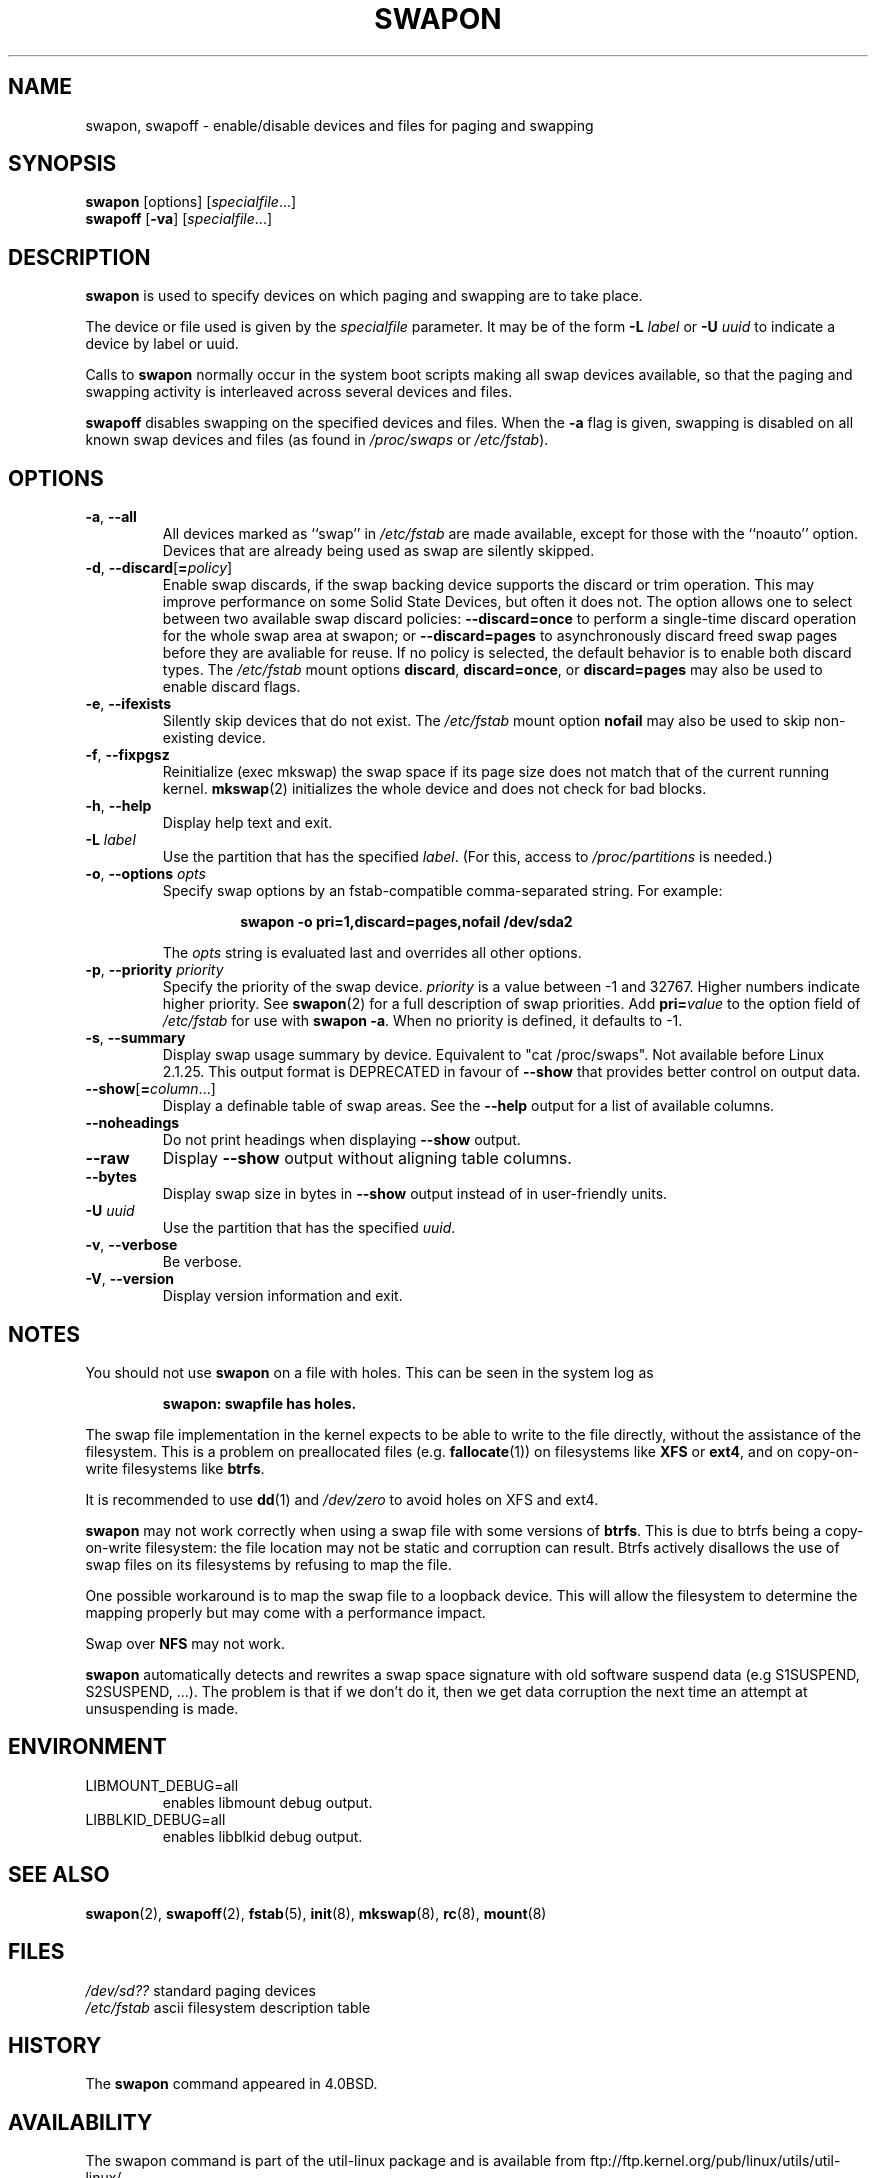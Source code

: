 .\" Copyright (c) 1980, 1991 Regents of the University of California.
.\" All rights reserved.
.\"
.\" Redistribution and use in source and binary forms, with or without
.\" modification, are permitted provided that the following conditions
.\" are met:
.\" 1. Redistributions of source code must retain the above copyright
.\"    notice, this list of conditions and the following disclaimer.
.\" 2. Redistributions in binary form must reproduce the above copyright
.\"    notice, this list of conditions and the following disclaimer in the
.\"    documentation and/or other materials provided with the distribution.
.\" 3. All advertising materials mentioning features or use of this software
.\"    must display the following acknowledgement:
.\"	This product includes software developed by the University of
.\"	California, Berkeley and its contributors.
.\" 4. Neither the name of the University nor the names of its contributors
.\"    may be used to endorse or promote products derived from this software
.\"    without specific prior written permission.
.\"
.\" THIS SOFTWARE IS PROVIDED BY THE REGENTS AND CONTRIBUTORS ``AS IS'' AND
.\" ANY EXPRESS OR IMPLIED WARRANTIES, INCLUDING, BUT NOT LIMITED TO, THE
.\" IMPLIED WARRANTIES OF MERCHANTABILITY AND FITNESS FOR A PARTICULAR PURPOSE
.\" ARE DISCLAIMED.  IN NO EVENT SHALL THE REGENTS OR CONTRIBUTORS BE LIABLE
.\" FOR ANY DIRECT, INDIRECT, INCIDENTAL, SPECIAL, EXEMPLARY, OR CONSEQUENTIAL
.\" DAMAGES (INCLUDING, BUT NOT LIMITED TO, PROCUREMENT OF SUBSTITUTE GOODS
.\" OR SERVICES; LOSS OF USE, DATA, OR PROFITS; OR BUSINESS INTERRUPTION)
.\" HOWEVER CAUSED AND ON ANY THEORY OF LIABILITY, WHETHER IN CONTRACT, STRICT
.\" LIABILITY, OR TORT (INCLUDING NEGLIGENCE OR OTHERWISE) ARISING IN ANY WAY
.\" OUT OF THE USE OF THIS SOFTWARE, EVEN IF ADVISED OF THE POSSIBILITY OF
.\" SUCH DAMAGE.
.\"
.\"     @(#)swapon.8	6.3 (Berkeley) 3/16/91
.\"
.TH SWAPON 8 "October 2014" "util-linux" "System Administration"
.SH NAME
swapon, swapoff \- enable/disable devices and files for paging and swapping
.SH SYNOPSIS
.BR swapon
[options]
.RI [ specialfile ...]
.br
.B swapoff
.RB [ \-va ]
.RI [ specialfile ...]
.SH DESCRIPTION
.B swapon
is used to specify devices on which paging and swapping are to take place.

The device or file used is given by the
.I specialfile
parameter.  It may be of the form
.BI \-L " label"
or
.BI \-U " uuid"
to indicate a device by label or uuid.

Calls to
.B swapon
normally occur in the system boot scripts making all swap devices available, so
that the paging and swapping activity is interleaved across several devices and
files.

.B swapoff
disables swapping on the specified devices and files.
When the
.B \-a
flag is given, swapping is disabled on all known swap devices and files
(as found in
.I /proc/swaps
or
.IR /etc/fstab ).

.SH OPTIONS
.TP
.BR \-a , " \-\-all"
All devices marked as ``swap'' in
.I /etc/fstab
are made available, except for those with the ``noauto'' option.
Devices that are already being used as swap are silently skipped.
.TP
.BR \-d , " \-\-discard" [ =\fIpolicy\fR]
Enable swap discards, if the swap backing device supports the discard or
trim operation.  This may improve performance on some Solid State Devices,
but often it does not.  The option allows one to select between two
available swap discard policies:
.BI \-\-discard=once
to perform a single-time discard operation for the whole swap area at swapon;
or
.BI \-\-discard=pages
to asynchronously discard freed swap pages before they are avaliable for reuse.
If no policy is selected, the default behavior is to enable both discard types.
The
.I /etc/fstab
mount options
.BR discard ,
.BR discard=once ,
or
.B discard=pages
may also be used to enable discard flags.
.TP
.BR \-e , " \-\-ifexists"
Silently skip devices that do not exist.
The
.I /etc/fstab
mount option
.B nofail
may also be used to skip non-existing device.

.TP
.BR \-f , " \-\-fixpgsz"
Reinitialize (exec mkswap) the swap space if its page size does not
match that of the current running kernel.
.BR mkswap (2)
initializes the whole device and does not check for bad blocks.
.TP
.BR \-h , " \-\-help"
Display help text and exit.
.TP
.BI \-L " label"
Use the partition that has the specified
.IR label .
(For this, access to
.I /proc/partitions
is needed.)
.TP
.BR \-o , " \-\-options " \fIopts\fP
Specify swap options by an fstab-compatible comma-separated string.
For example:
.RS
.RS
.sp
.B "swapon -o pri=1,discard=pages,nofail /dev/sda2"
.sp
.RE
The \fIopts\fP string is evaluated last and overrides all other
options.
.RE
.TP
.BR \-p , " \-\-priority " \fIpriority\fP
Specify the priority of the swap device.
.I priority
is a value between \-1 and 32767.  Higher numbers indicate
higher priority.  See
.BR swapon (2)
for a full description of swap priorities.  Add
.BI pri= value
to the option field of
.I /etc/fstab
for use with
.BR "swapon -a" .
When no priority is defined, it defaults to \-1.
.TP
.BR \-s , " \-\-summary"
Display swap usage summary by device.  Equivalent to "cat /proc/swaps".
Not available before Linux 2.1.25.  This output format is DEPRECATED in favour
of \fB\-\-show\fR that provides better control on output data.
.TP
.BR \-\-show [ =\fIcolumn\fR ...]
Display a definable table of swap areas.  See the
.B \-\-help
output for a list of available columns.
.TP
.B \-\-noheadings
Do not print headings when displaying
.B \-\-show
output.
.TP
.B \-\-raw
Display
.B \-\-show
output without aligning table columns.
.TP
.B \-\-bytes
Display swap size in bytes in
.B \-\-show
output instead of in user-friendly units.
.TP
.BI \-U  " uuid"
Use the partition that has the specified
.IR uuid .
.TP
.BR \-v , " \-\-verbose"
Be verbose.
.TP
.BR \-V , " \-\-version"
Display version information and exit.
.SH NOTES
You should not use \fBswapon\fR on a file with holes.
This can be seen in the system log as
.RS
.sp
.B "swapon: swapfile has holes."
.sp
.RE
The swap file implementation in the kernel expects to be able to write to the
file directly, without the assistance of the filesystem.  This is a problem on
preallocated files (e.g.
.BR fallocate (1))
on filesystems like \fBXFS\fR or \fBext4\fR, and on copy-on-write
filesystems like \fBbtrfs\fR.
.PP
It is recommended to use
.BR dd (1)
and
.I /dev/zero
to avoid holes on XFS and ext4.
.PP
.B swapon
may not work correctly when using a swap file with some versions of
\fBbtrfs\fR.  This is due to btrfs being a copy-on-write filesystem: the
file location may not be static and corruption can result.  Btrfs actively
disallows the use of swap files on its filesystems by refusing to map the file.
.PP
One possible workaround is to map the swap
file to a loopback device.  This will allow the filesystem to determine the
mapping properly but may come with a performance impact.
.PP
Swap over \fBNFS\fR may not work.
.PP
.B swapon
automatically detects and rewrites a swap space signature with old software
suspend data (e.g S1SUSPEND, S2SUSPEND, ...). The problem is that if we don't
do it, then we get data corruption the next time an attempt at unsuspending is
made.

.SH ENVIRONMENT
.IP LIBMOUNT_DEBUG=all
enables libmount debug output.
.IP LIBBLKID_DEBUG=all
enables libblkid debug output.

.SH SEE ALSO
.BR swapon (2),
.BR swapoff (2),
.BR fstab (5),
.BR init (8),
.BR mkswap (8),
.BR rc (8),
.BR mount (8)
.SH FILES
.br
.I /dev/sd??
standard paging devices
.br
.I /etc/fstab
ascii filesystem description table
.SH HISTORY
The
.B swapon
command appeared in 4.0BSD.
.SH AVAILABILITY
The swapon command is part of the util-linux package and is available from
ftp://ftp.kernel.org/pub/linux/utils/util-linux/.
